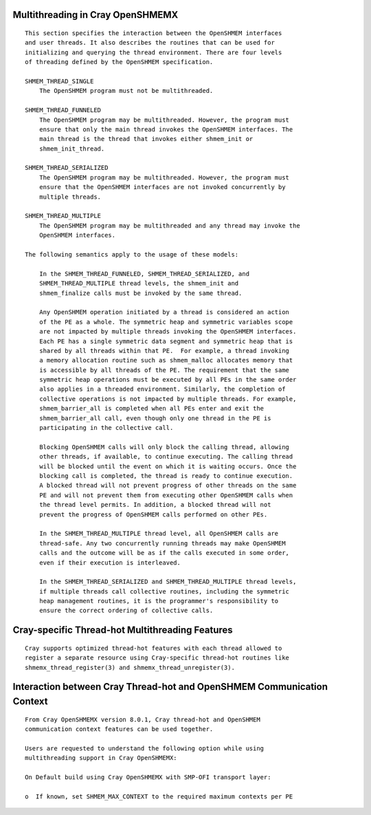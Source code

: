 Multithreading in Cray OpenSHMEMX
=================================

::

   This section specifies the interaction between the OpenSHMEM interfaces
   and user threads. It also describes the routines that can be used for
   initializing and querying the thread environment. There are four levels
   of threading defined by the OpenSHMEM specification.

   SHMEM_THREAD_SINGLE
       The OpenSHMEM program must not be multithreaded.

   SHMEM_THREAD_FUNNELED
       The OpenSHMEM program may be multithreaded. However, the program must
       ensure that only the main thread invokes the OpenSHMEM interfaces. The
       main thread is the thread that invokes either shmem_init or
       shmem_init_thread.

   SHMEM_THREAD_SERIALIZED
       The OpenSHMEM program may be multithreaded. However, the program must
       ensure that the OpenSHMEM interfaces are not invoked concurrently by
       multiple threads.

   SHMEM_THREAD_MULTIPLE
       The OpenSHMEM program may be multithreaded and any thread may invoke the
       OpenSHMEM interfaces.

   The following semantics apply to the usage of these models:

       In the SHMEM_THREAD_FUNNELED, SHMEM_THREAD_SERIALIZED, and
       SHMEM_THREAD_MULTIPLE thread levels, the shmem_init and
       shmem_finalize calls must be invoked by the same thread.

       Any OpenSHMEM operation initiated by a thread is considered an action
       of the PE as a whole. The symmetric heap and symmetric variables scope
       are not impacted by multiple threads invoking the OpenSHMEM interfaces.
       Each PE has a single symmetric data segment and symmetric heap that is
       shared by all threads within that PE.  For example, a thread invoking
       a memory allocation routine such as shmem_malloc allocates memory that
       is accessible by all threads of the PE. The requirement that the same
       symmetric heap operations must be executed by all PEs in the same order
       also applies in a threaded environment. Similarly, the completion of
       collective operations is not impacted by multiple threads. For example,
       shmem_barrier_all is completed when all PEs enter and exit the
       shmem_barrier_all call, even though only one thread in the PE is
       participating in the collective call.

       Blocking OpenSHMEM calls will only block the calling thread, allowing
       other threads, if available, to continue executing. The calling thread
       will be blocked until the event on which it is waiting occurs. Once the
       blocking call is completed, the thread is ready to continue execution.
       A blocked thread will not prevent progress of other threads on the same
       PE and will not prevent them from executing other OpenSHMEM calls when
       the thread level permits. In addition, a blocked thread will not
       prevent the progress of OpenSHMEM calls performed on other PEs.

       In the SHMEM_THREAD_MULTIPLE thread level, all OpenSHMEM calls are
       thread-safe. Any two concurrently running threads may make OpenSHMEM
       calls and the outcome will be as if the calls executed in some order,
       even if their execution is interleaved.

       In the SHMEM_THREAD_SERIALIZED and SHMEM_THREAD_MULTIPLE thread levels,
       if multiple threads call collective routines, including the symmetric
       heap management routines, it is the programmer's responsibility to
       ensure the correct ordering of collective calls.

Cray-specific Thread-hot Multithreading Features
================================================

::

   Cray supports optimized thread-hot features with each thread allowed to
   register a separate resource using Cray-specific thread-hot routines like
   shmemx_thread_register(3) and shmemx_thread_unregister(3).

Interaction between Cray Thread-hot and OpenSHMEM Communication Context
=======================================================================

::

   From Cray OpenSHMEMX version 8.0.1, Cray thread-hot and OpenSHMEM
   communication context features can be used together.

   Users are requested to understand the following option while using
   multithreading support in Cray OpenSHMEMX:

   On Default build using Cray OpenSHMEMX with SMP-OFI transport layer:

   o  If known, set SHMEM_MAX_CONTEXT to the required maximum contexts per PE

